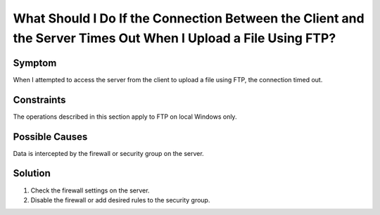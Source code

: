 .. _en-us_topic_0170139797:

What Should I Do If the Connection Between the Client and the Server Times Out When I Upload a File Using FTP?
==============================================================================================================



.. _en-us_topic_0170139797__en-us_topic_0138293299_section1256310261444:

Symptom
-------

When I attempted to access the server from the client to upload a file using FTP, the connection timed out.



.. _en-us_topic_0170139797__en-us_topic_0138293299_section1353812103435:

Constraints
-----------

The operations described in this section apply to FTP on local Windows only.



.. _en-us_topic_0170139797__en-us_topic_0138293299_section15251121617507:

Possible Causes
---------------

Data is intercepted by the firewall or security group on the server.



.. _en-us_topic_0170139797__en-us_topic_0138293299_section7949193414513:

Solution
--------

#. Check the firewall settings on the server.
#. Disable the firewall or add desired rules to the security group.
